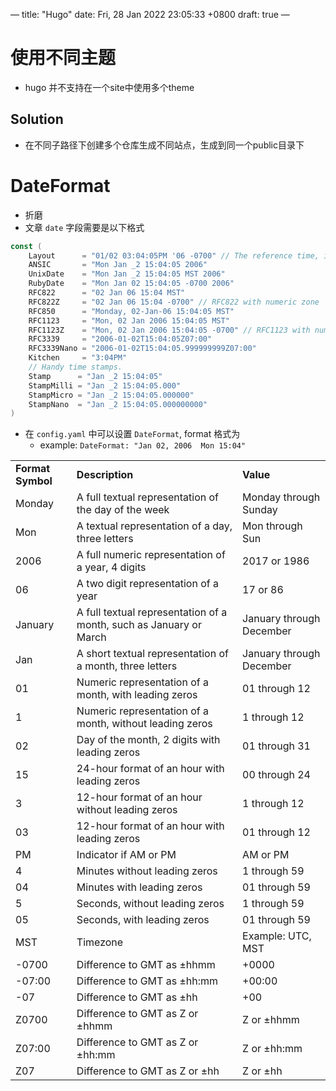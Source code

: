 ---
title: "Hugo"
date: Fri, 28 Jan 2022 23:05:33 +0800
draft: true
---


* 使用不同主题
+ hugo 并不支持在一个site中使用多个theme
** Solution
+ 在不同子路径下创建多个仓库生成不同站点，生成到同一个public目录下

* DateFormat
+ 折磨
+ 文章 ~date~ 字段需要是以下格式
#+begin_src go
const (
	Layout      = "01/02 03:04:05PM '06 -0700" // The reference time, in numerical order.
	ANSIC       = "Mon Jan _2 15:04:05 2006"
	UnixDate    = "Mon Jan _2 15:04:05 MST 2006"
	RubyDate    = "Mon Jan 02 15:04:05 -0700 2006"
	RFC822      = "02 Jan 06 15:04 MST"
	RFC822Z     = "02 Jan 06 15:04 -0700" // RFC822 with numeric zone
	RFC850      = "Monday, 02-Jan-06 15:04:05 MST"
	RFC1123     = "Mon, 02 Jan 2006 15:04:05 MST"
	RFC1123Z    = "Mon, 02 Jan 2006 15:04:05 -0700" // RFC1123 with numeric zone
	RFC3339     = "2006-01-02T15:04:05Z07:00"
	RFC3339Nano = "2006-01-02T15:04:05.999999999Z07:00"
	Kitchen     = "3:04PM"
	// Handy time stamps.
	Stamp      = "Jan _2 15:04:05"
	StampMilli = "Jan _2 15:04:05.000"
	StampMicro = "Jan _2 15:04:05.000000"
	StampNano  = "Jan _2 15:04:05.000000000"
)
#+end_src

+ 在 ~config.yaml~ 中可以设置 ~DateFormat~, format 格式为
  + example: =DateFormat: "Jan 02, 2006  Mon 15:04"=

| *Format Symbol* | *Description*                                                      | *Value*                  |
|          Monday | A full textual representation of the day of the week               | Monday through Sunday    |
|             Mon | A textual representation of a day, three letters                   | Mon through Sun          |
|            2006 | A full numeric representation of a year, 4 digits                  | 2017 or 1986             |
|              06 | A two digit representation of a year                               | 17 or 86                 |
|         January | A full textual representation of a month, such as January or March | January through December |
|             Jan | A short textual representation of a month, three letters           | January through December |
|              01 | Numeric representation of a month, with leading zeros              | 01 through 12            |
|               1 | Numeric representation of a month, without leading zeros           | 1 through 12             |
|              02 | Day of the month, 2 digits with leading zeros                      | 01 through 31            |
|              15 | 24-hour format of an hour with leading zeros                       | 00 through 24            |
|               3 | 12-hour format of an hour without leading zeros                    | 1 through 12             |
|              03 | 12-hour format of an hour with leading zeros                       | 01 through 12            |
|              PM | Indicator if AM or PM                                              | AM or PM                 |
|               4 | Minutes without leading zeros                                      | 1 through 59             |
|              04 | Minutes with leading zeros                                         | 01 through 59            |
|               5 | Seconds, without leading zeros                                     | 1 through 59             |
|              05 | Seconds, with leading zeros                                        | 01 through 59            |
|             MST | Timezone                                                           | Example: UTC, MST        |
|           -0700 | Difference to GMT as ±hhmm                                         | +0000                    |
|          -07:00 | Difference to GMT as ±hh:mm                                        | +00:00                   |
|             -07 | Difference to GMT as ±hh                                           | +00                      |
|           Z0700 | Difference to GMT as Z or ±hhmm                                    | Z or ±hhmm               |
|          Z07:00 | Difference to GMT as Z or ±hh:mm                                   | Z or ±hh:mm              |
|             Z07 | Difference to GMT as Z or ±hh                                      | Z or ±hh                 |
